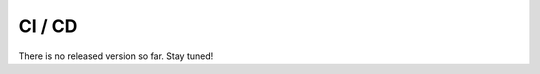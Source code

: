 CI / CD
==================================================

There is no released version so far. Stay tuned!